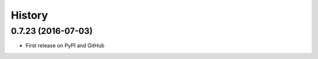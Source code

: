 .. :changelog:

=======
History
=======

0.7.23 (2016-07-03)
---------------------

* First release on PyPI and GitHub
